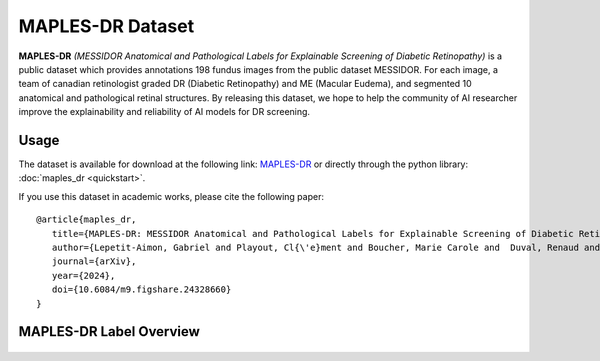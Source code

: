 ****************************************
MAPLES-DR Dataset
****************************************

**MAPLES-DR** *(MESSIDOR Anatomical and Pathological Labels for Explainable Screening of Diabetic Retinopathy)* is a public dataset which provides annotations 198 fundus images from the public dataset MESSIDOR. For each image, a team of canadian retinologist graded DR (Diabetic Retinopathy) and ME (Macular Eudema), and segmented 10 anatomical and pathological retinal structures. By releasing this dataset, we hope to help the community of AI researcher improve the explainability and reliability of AI models for DR screening. 


Usage
=====

The dataset is available for download at the following link: `MAPLES-DR <https://doi.org/10.6084/m9.figshare.24328660>`_ or directly through the python library: :doc:`maples_dr <quickstart>`.

If you use this dataset in academic works, please cite the following paper::

      @article{maples_dr,
         title={MAPLES-DR: MESSIDOR Anatomical and Pathological Labels for Explainable Screening of Diabetic Retinopathy},
         author={Lepetit-Aimon, Gabriel and Playout, Cl{\'e}ment and Boucher, Marie Carole and  Duval, Renaud and Brent, Micheal H. and Cheriet, Farida},
         journal={arXiv},
         year={2024},
         doi={10.6084/m9.figshare.24328660}
      }


MAPLES-DR Label Overview
=========================

.. figure:: ../_static/MAPLES-DR_Overview.svg
   :width: 800px
   :align: center